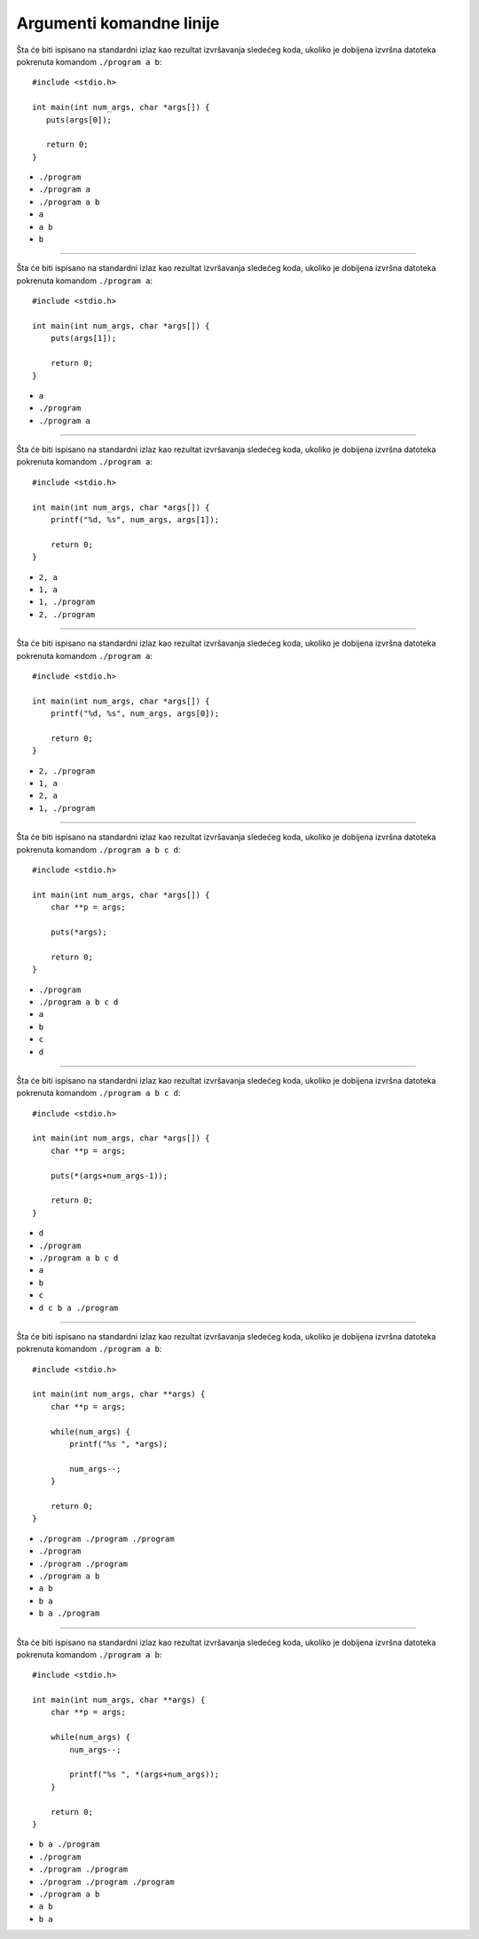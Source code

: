 Argumenti komandne linije
=========================

Šta će biti ispisano na standardni izlaz kao rezultat izvršavanja sledećeg koda,
ukoliko je dobijena izvršna datoteka pokrenuta komandom ``./program a b``::

    #include <stdio.h>

    int main(int num_args, char *args[]) {
       puts(args[0]);

       return 0;
    }

- ``./program``
- ``./program a``
- ``./program a b``
- ``a``
- ``a b``
- ``b``

----

Šta će biti ispisano na standardni izlaz kao rezultat izvršavanja sledećeg koda,
ukoliko je dobijena izvršna datoteka pokrenuta komandom ``./program a``::

    #include <stdio.h>

    int main(int num_args, char *args[]) {
        puts(args[1]);

        return 0;
    }

- ``a``
- ``./program``
- ``./program a``

----

Šta će biti ispisano na standardni izlaz kao rezultat izvršavanja sledećeg koda,
ukoliko je dobijena izvršna datoteka pokrenuta komandom ``./program a``::

    #include <stdio.h>

    int main(int num_args, char *args[]) {
        printf("%d, %s", num_args, args[1]);

        return 0;
    }

- ``2, a``
- ``1, a``
- ``1, ./program``
- ``2, ./program``

----

Šta će biti ispisano na standardni izlaz kao rezultat izvršavanja sledećeg koda,
ukoliko je dobijena izvršna datoteka pokrenuta komandom ``./program a``::

    #include <stdio.h>

    int main(int num_args, char *args[]) {
        printf("%d, %s", num_args, args[0]);

        return 0;
    }

- ``2, ./program``
- ``1, a``
- ``2, a``
- ``1, ./program``

----

Šta će biti ispisano na standardni izlaz kao rezultat izvršavanja sledećeg koda,
ukoliko je dobijena izvršna datoteka pokrenuta komandom ``./program a b c d``::

    #include <stdio.h>

    int main(int num_args, char *args[]) {
        char **p = args;

        puts(*args);

        return 0;
    }

- ``./program``
- ``./program a b c d``
- ``a``
- ``b``
- ``c``
- ``d``

----

Šta će biti ispisano na standardni izlaz kao rezultat izvršavanja sledećeg koda,
ukoliko je dobijena izvršna datoteka pokrenuta komandom ``./program a b c d``::

    #include <stdio.h>

    int main(int num_args, char *args[]) {
        char **p = args;

        puts(*(args+num_args-1));

        return 0;
    }

- ``d``
- ``./program``
- ``./program a b c d``
- ``a``
- ``b``
- ``c``
- ``d c b a ./program``

----

Šta će biti ispisano na standardni izlaz kao rezultat izvršavanja sledećeg koda,
ukoliko je dobijena izvršna datoteka pokrenuta komandom ``./program a b``::

    #include <stdio.h>

    int main(int num_args, char **args) {
        char **p = args;

        while(num_args) {
            printf("%s ", *args);

            num_args--;
        }

        return 0;
    }

- ``./program ./program ./program``
- ``./program``
- ``./program ./program``
- ``./program a b``
- ``a b``
- ``b a``
- ``b a ./program``

----

Šta će biti ispisano na standardni izlaz kao rezultat izvršavanja sledećeg koda,
ukoliko je dobijena izvršna datoteka pokrenuta komandom ``./program a b``::

    #include <stdio.h>

    int main(int num_args, char **args) {
        char **p = args;

        while(num_args) {
            num_args--;

            printf("%s ", *(args+num_args));
        }

        return 0;
    }

- ``b a ./program``
- ``./program``
- ``./program ./program``
- ``./program ./program ./program``
- ``./program a b``
- ``a b``
- ``b a``
